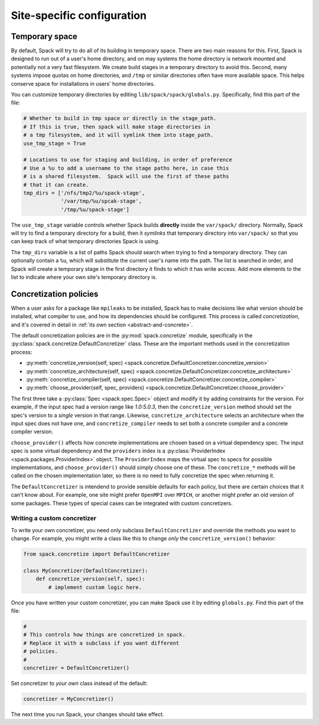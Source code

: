 .. _site-configuration:

Site-specific configuration
===================================

Temporary space
----------------------------

By default, Spack will try to do all of its building in temporary
space.  There are two main reasons for this.  First, Spack is designed
to run out of a user's home directory, and on may systems the home
directory is network mounted and potentially not a very fast
filesystem.  We create build stages in a temporary directory to avoid
this.  Second, many systems impose quotas on home directories, and
``/tmp`` or similar directories often have more available space.  This
helps conserve space for installations in users' home directories.

You can customize temporary directories by editing
``lib/spack/spack/globals.py``.  Specifically, find this part of the file:

.. code-block:: python

   # Whether to build in tmp space or directly in the stage_path.
   # If this is true, then spack will make stage directories in
   # a tmp filesystem, and it will symlink them into stage_path.
   use_tmp_stage = True

   # Locations to use for staging and building, in order of preference
   # Use a %u to add a username to the stage paths here, in case this
   # is a shared filesystem.  Spack will use the first of these paths
   # that it can create.
   tmp_dirs = ['/nfs/tmp2/%u/spack-stage',
               '/var/tmp/%u/spcak-stage',
               '/tmp/%u/spack-stage']

The ``use_tmp_stage`` variable controls whether Spack builds
**directly** inside the ``var/spack/`` directory.  Normally, Spack
will try to find a temporary directory for a build, then it *symlinks*
that temporary directory into ``var/spack/`` so that you can keep
track of what temporary directories Spack is using.

The ``tmp_dirs`` variable is a list of paths Spack should search when
trying to find a temporary directory.  They can optionally contain a
``%u``, which will substitute the current user's name into the path.
The list is searched in order, and Spack will create a temporary stage
in the first directory it finds to which it has write access.  Add
more elements to the list to indicate where your own site's temporary
directory is.


Concretization policies
----------------------------

When a user asks for a package like ``mpileaks`` to be installed,
Spack has to make decisions like what version should be installed,
what compiler to use, and how its dependencies should be configured.
This process is called *concretization*, and it's covered in detail in
:ref:`its own section <abstract-and-concrete>`.

The default concretization policies are in the
:py:mod:`spack.concretize` module, specifically in the
:py:class:`spack.concretize.DefaultConcretizer` class.  These are the
important methods used in the concretization process:

* :py:meth:`concretize_version(self, spec) <spack.concretize.DefaultConcretizer.concretize_version>`
* :py:meth:`concretize_architecture(self, spec) <spack.concretize.DefaultConcretizer.concretize_architecture>`
* :py:meth:`concretize_compiler(self, spec) <spack.concretize.DefaultConcretizer.concretize_compiler>`
* :py:meth:`choose_provider(self, spec, providers) <spack.concretize.DefaultConcretizer.choose_provider>`

The first three take a :py:class:`Spec <spack.spec.Spec>` object and
modify it by adding constraints for the version.  For example, if the
input spec had a version range like `1.0:5.0.3`, then the
``concretize_version`` method should set the spec's version to a
*single* version in that range.  Likewise, ``concretize_architecture``
selects an architecture when the input spec does not have one, and
``concretize_compiler`` needs to set both a concrete compiler and a
concrete compiler version.

``choose_provider()`` affects how concrete implementations are chosen
based on a virtual dependency spec.  The input spec is some virtual
dependency and the ``providers`` index is a :py:class:`ProviderIndex
<spack.packages.ProviderIndex>` object.  The ``ProviderIndex`` maps
the virtual spec to specs for possible implementations, and
``choose_provider()`` should simply choose one of these.  The
``concretize_*`` methods will be called on the chosen implementation
later, so there is no need to fully concretize the spec when returning
it.

The ``DefaultConcretizer`` is intendend to provide sensible defaults
for each policy, but there are certain choices that it can't know
about.  For example, one site might prefer ``OpenMPI`` over ``MPICH``,
or another might prefer an old version of some packages.  These types
of special cases can be integrated with custom concretizers.

Writing a custom concretizer
~~~~~~~~~~~~~~~~~~~~~~~~~~~~~~~~~

To write your own concretizer, you need only subclass
``DefaultConcretizer`` and override the methods you want to change.
For example, you might write a class like this to change *only* the
``concretize_version()`` behavior:

.. code-block:: python

   from spack.concretize import DefaultConcretizer

   class MyConcretizer(DefaultConcretizer):
       def concretize_version(self, spec):
           # implement custom logic here.

Once you have written your custom concretizer, you can make Spack use
it by editing ``globals.py``.  Find this part of the file:

.. code-block:: python

   #
   # This controls how things are concretized in spack.
   # Replace it with a subclass if you want different
   # policies.
   #
   concretizer = DefaultConcretizer()

Set concretizer to *your own* class instead of the default:

.. code-block:: python

   concretizer = MyConcretizer()

The next time you run Spack, your changes should take effect.
